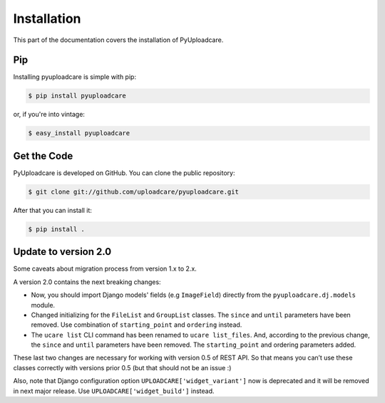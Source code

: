 .. _install:

============
Installation
============

This part of the documentation covers the installation of PyUploadcare.

.. _install-pip-ref:

Pip
---

Installing pyuploadcare is simple with pip:

.. code-block:: console

    $ pip install pyuploadcare

or, if you're into vintage:

.. code-block:: console

    $ easy_install pyuploadcare

.. _install-get-the-code-ref:

Get the Code
------------

PyUploadcare is developed on GitHub. You can clone the public repository:

.. code-block:: console

    $ git clone git://github.com/uploadcare/pyuploadcare.git

After that you can install it:

.. code-block:: console

    $ pip install .


Update to version 2.0
---------------------

Some caveats about migration process from version 1.x to 2.x.

A version 2.0 contains the next breaking changes:

* Now, you should import Django models' fields (e.g ``ImageField``) directly from the ``pyuploadcare.dj.models`` module.

* Changed initializing for the ``FileList`` and ``GroupList`` classes. The ``since`` and ``until`` parameters have been removed. Use combination of ``starting_point`` and ``ordering`` instead.

* The ``ucare list`` CLI command has been renamed to ``ucare list_files``. And, according to the previous change, the ``since`` and ``until`` parameters have been removed. The ``starting_point`` and ordering parameters added.

These last two changes are necessary for working with version 0.5 of REST API.
So that means you can’t use these classes correctly with versions prior 0.5
(but that should not be an issue :)

Also, note that Django configuration option ``UPLOADCARE['widget_variant']``
now is deprecated and it will be removed in next major release. Use
``UPLOADCARE['widget_build']`` instead.
